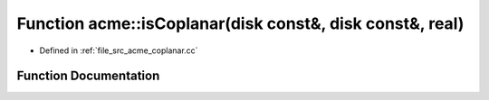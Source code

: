 .. _exhale_function_a00062_1aabc0df13d7e29817fa435f74b6efcc02:

Function acme::isCoplanar(disk const&, disk const&, real)
=========================================================

- Defined in :ref:`file_src_acme_coplanar.cc`


Function Documentation
----------------------


.. doxygenfunction:: acme::isCoplanar(disk const&, disk const&, real)
   :project: doc_cpp
   :project: doc_cpp
   :project: doc_cpp
   :project: doc_cpp
   :project: doc_cpp
   :project: doc_cpp
   :project: doc_cpp
   :project: doc_cpp
   :project: doc_cpp
   :project: doc_cpp
   :project: doc_cpp
   :project: doc_cpp
